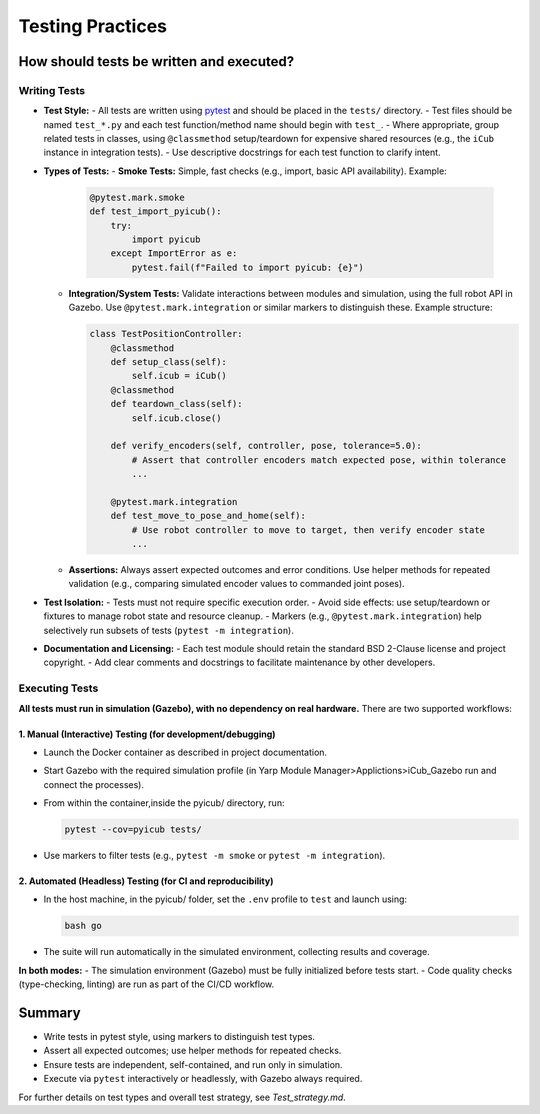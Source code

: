Testing Practices
=================

How should tests be written and executed?
-----------------------------------------

Writing Tests
~~~~~~~~~~~~~

- **Test Style:**
  - All tests are written using `pytest <https://docs.pytest.org/>`_ and should be placed in the ``tests/`` directory.
  - Test files should be named ``test_*.py`` and each test function/method name should begin with ``test_``.
  - Where appropriate, group related tests in classes, using ``@classmethod`` setup/teardown for expensive shared resources (e.g., the ``iCub`` instance in integration tests).
  - Use descriptive docstrings for each test function to clarify intent.

- **Types of Tests:**
  - **Smoke Tests:** Simple, fast checks (e.g., import, basic API availability). Example:

    .. code-block:: python

       @pytest.mark.smoke
       def test_import_pyicub():
           try:
               import pyicub
           except ImportError as e:
               pytest.fail(f"Failed to import pyicub: {e}")

  - **Integration/System Tests:** Validate interactions between modules and simulation, using the full robot API in Gazebo. Use ``@pytest.mark.integration`` or similar markers to distinguish these. Example structure:

    .. code-block:: python

       class TestPositionController:
           @classmethod
           def setup_class(self):
               self.icub = iCub()
           @classmethod
           def teardown_class(self):
               self.icub.close()

           def verify_encoders(self, controller, pose, tolerance=5.0):
               # Assert that controller encoders match expected pose, within tolerance
               ...

           @pytest.mark.integration
           def test_move_to_pose_and_home(self):
               # Use robot controller to move to target, then verify encoder state
               ...

  - **Assertions:** Always assert expected outcomes and error conditions. Use helper methods for repeated validation (e.g., comparing simulated encoder values to commanded joint poses).

- **Test Isolation:**
  - Tests must not require specific execution order.
  - Avoid side effects: use setup/teardown or fixtures to manage robot state and resource cleanup.
  - Markers (e.g., ``@pytest.mark.integration``) help selectively run subsets of tests (``pytest -m integration``).

- **Documentation and Licensing:**
  - Each test module should retain the standard BSD 2-Clause license and project copyright.
  - Add clear comments and docstrings to facilitate maintenance by other developers.

Executing Tests
~~~~~~~~~~~~~~~

**All tests must run in simulation (Gazebo), with no dependency on real hardware.** There are two supported workflows:

1. Manual (Interactive) Testing (for development/debugging)
^^^^^^^^^^^^^^^^^^^^^^^^^^^^^^^^^^^^^^^^^^^^^^^^^^^^^^^^^^^
- Launch the Docker container as described in project documentation.
- Start Gazebo with the required simulation profile (in Yarp Module Manager>Applictions>iCub_Gazebo run and connect the processes).
- From within the container,inside the pyicub/ directory, run:

  .. code-block:: sh

    pytest --cov=pyicub tests/

- Use markers to filter tests (e.g., ``pytest -m smoke`` or ``pytest -m integration``).

2. Automated (Headless) Testing (for CI and reproducibility)
^^^^^^^^^^^^^^^^^^^^^^^^^^^^^^^^^^^^^^^^^^^^^^^^^^^^^^^^^^^^
- In the host machine, in the pyicub/ folder, set the ``.env`` profile to ``test`` and launch using:

  .. code-block:: sh

    bash go

- The suite will run automatically in the simulated environment, collecting results and coverage.

**In both modes:**
- The simulation environment (Gazebo) must be fully initialized before tests start.
- Code quality checks (type-checking, linting) are run as part of the CI/CD workflow.

Summary
-------

- Write tests in pytest style, using markers to distinguish test types.
- Assert all expected outcomes; use helper methods for repeated checks.
- Ensure tests are independent, self-contained, and run only in simulation.
- Execute via ``pytest`` interactively or headlessly, with Gazebo always required.

For further details on test types and overall test strategy, see `Test_strategy.md`.